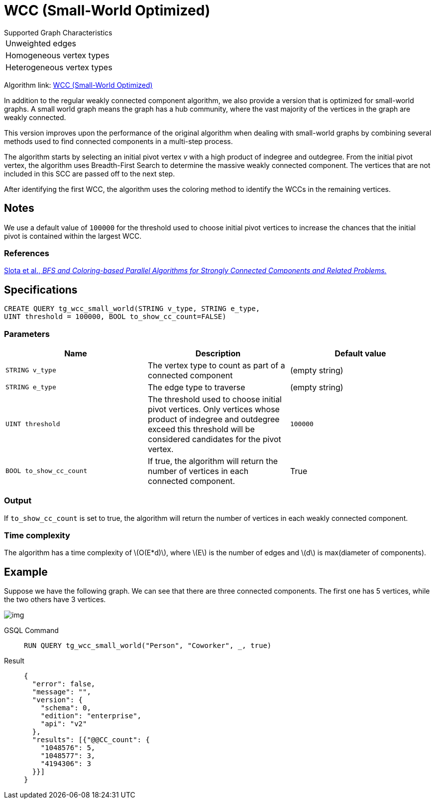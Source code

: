 = WCC (Small-World Optimized)
:stem: latexmath

.Supported Graph Characteristics
****
[cols='1']
|===
^|Unweighted edges
^|Homogeneous vertex types
^|Heterogeneous vertex types
|===

Algorithm link: link:https://github.com/tigergraph/gsql-graph-algorithms/tree/master/algorithms/Community/connected_components/weakly_connected_components/small_world[WCC (Small-World Optimized)]

****

In addition to the regular weakly connected component algorithm, we also provide a version that is optimized for small-world graphs.
A small world graph means the graph has a hub community, where the vast majority of the vertices in the graph are weakly connected.

This version improves upon the performance of the original algorithm when dealing with small-world graphs by combining several methods used to find connected components in a multi-step process.

The algorithm starts by selecting an initial pivot vertex _v_ with a high product of indegree and outdegree. From the initial pivot vertex,
the algorithm uses Breadth-First Search to determine the massive weakly connected component. The vertices that are not included in this SCC are passed off to the next step.

After identifying the first WCC, the algorithm uses the coloring method to identify the WCCs in the remaining vertices.

== Notes

We use a default value of `100000` for the threshold used to choose initial pivot vertices to increase the chances that the initial pivot is contained within the largest WCC.

=== References

https://www.osti.gov/servlets/purl/1115145[Slota et al., _BFS and Coloring-based Parallel Algorithms for Strongly
Connected Components and Related Problems._]

== Specifications

[source.wrap, gsql]
----
CREATE QUERY tg_wcc_small_world(STRING v_type, STRING e_type,
UINT threshold = 100000, BOOL to_show_cc_count=FALSE)
----
=== Parameters

|===
|Name |Description |Default value

|`STRING v_type`
|The vertex type to count as part of a connected component
| (empty string)

|`STRING e_type`
|The edge type to traverse
| (empty string)

|`UINT threshold`
|The threshold used to choose initial pivot vertices.
Only vertices whose product of indegree and outdegree exceed this
threshold will be considered candidates for the pivot vertex.
| `100000`

|`BOOL to_show_cc_count`
|If true, the algorithm will return the number of
vertices in each connected component.
| True

|===

=== Output

If `+to_show_cc_count+` is set to true, the algorithm will return the
number of vertices in each weakly connected component.

=== Time complexity
The algorithm has a time complexity of stem:[O(E*d)], where stem:[E] is the number of edges and stem:[d] is max(diameter of components).


== Example

Suppose we have the following graph. We can see that there are three
connected components. The first one has 5 vertices, while the two others
have 3 vertices.

image:https://gblobscdn.gitbook.com/assets%2F-LHvjxIN4__6bA0T-QmU%2F-MjpghRK59F9jlLUrQCW%2F-MjpqQY6nQAyQ7fovfBw%2Fimage.png?alt=media&token=d04eabf3-f08c-49e2-94fd-f65488ba3495[img]

[tabs]
====
GSQL Command::
+
--
[,gsql]
----
RUN QUERY tg_wcc_small_world("Person", "Coworker", _, true)
----
--
Result::
+
--
[,json]
----
{
  "error": false,
  "message": "",
  "version": {
    "schema": 0,
    "edition": "enterprise",
    "api": "v2"
  },
  "results": [{"@@CC_count": {
    "1048576": 5,
    "1048577": 3,
    "4194306": 3
  }}]
}
----
--
====
